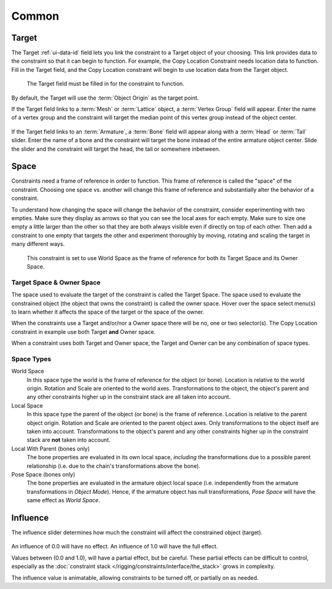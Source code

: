 .. (todo) target: move to ui data id if proof

******
Common
******

.. _rigging_constraints_interface_common_target:

Target
======

The Target :ref:`ui-data-id` field lets you link the constraint to a Target object of your choosing.
This link provides data to the constraint so that it can begin to function.
For example, the Copy Location Constraint needs location data to function.
Fill in the Target field, and the Copy Location constraint will begin to use location data from the Target object.

.. figure:: /images/rigging_constraints_interface_target.png

   The Target field must be filled in for the constraint to function.

By default, the Target will use the :term:`Object Origin` as the target point.

If the Target field links to a :term:`Mesh` or :term:`Lattice` object, a :term:`Vertex Group` field will appear.
Enter the name of a vertex group and the constraint will target the median point
of this vertex group instead of the object center.

.. figure:: /images/rigging_constraints_interface_target-vertex-group.png

If the Target field links to an :term:`Armature`, a :term:`Bone` field will appear
along with a :term:`Head` or :term:`Tail` slider.
Enter the name of a bone and the constraint will target the bone instead of the entire armature object center.
Slide the slider and the constraint will target the head, the tail or somewhere inbetween.

.. figure:: /images/rigging_constraints_interface_target-bone.png


Space
=====

Constraints need a frame of reference in order to function.
This frame of reference is called the "space" of the constraint.
Choosing one space vs. another will change this frame of reference
and substantially alter the behavior of a constraint.

To understand how changing the space will change the behavior of the constraint,
consider experimenting with two empties.
Make sure they display as arrows so that you can see the local axes for each empty.
Make sure to size one empty a little larger than the other so that they are both always visible
even if directly on top of each other.
Then add a constraint to one empty that targets the other and experiment thoroughly by
moving, rotating and scaling the target in many different ways.

.. figure:: /images/rigging_constraints_interface_space.png

   This constraint is set to use World Space as the frame of reference for both
   its Target Space and its Owner Space.


Target Space & Owner Space
--------------------------

The space used to evaluate the target of the constraint is called the Target Space.
The space used to evaluate the constrained object (the object that owns the constraint) is called the owner space.
Hover over the space select menu(s) to learn whether it affects the space of the target
or the space of the owner.

When the constraints use a Target and/or/nor a Owner space there will be no, one or two selector(s).
The Copy Location constraint in example use both Target **and** Owner space.

When a constraint uses both Target and Owner space,
the Target and Owner can be any combination of space types.


Space Types
-----------

World Space
   In this space type the world is the frame of reference for the object (or bone).
   Location is relative to the world origin.
   Rotation and Scale are oriented to the world axes.
   Transformations to the object, the object's parent and any other constraints
   higher up in the constraint stack are all taken into account.

Local Space
   In this space type the parent of the object (or bone) is the frame of reference.
   Location is relative to the parent object origin.
   Rotation and Scale are oriented to the parent object axes.
   Only transformations to the object itself are taken into account. Transformations to the object's parent and
   any other constraints higher up in the constraint stack are **not** taken into account.

Local With Parent (bones only)
   The bone properties are evaluated in its own local space,
   *including* the transformations due to a possible parent relationship
   (i.e. due to the chain's transformations above the bone).

Pose Space (bones only)
   The bone properties are evaluated in the armature object local space
   (i.e. independently from the armature transformations in *Object Mode*).
   Hence, if the armature object has null transformations,
   *Pose Space* will have the same effect as *World Space*.


.. _rigging-constraints-influence:
.. _bpy.types.Constraint.influence:

Influence
=========

The influence slider determines how much the constraint will affect the constrained object (target).

.. figure:: /images/rigging_constraints_interface_influence.png

An influence of 0.0 will have no effect.
An influence of 1.0 will have the full effect.

Values between (0.0 and 1.0), will have a partial effect, but be careful. These partial effects can
be difficult to control,
especially as the :doc:`constraint stack </rigging/constraints/interface/the_stack>` grows in complexity.

The influence value is animatable, allowing constraints to be turned off, or partially on as needed.
